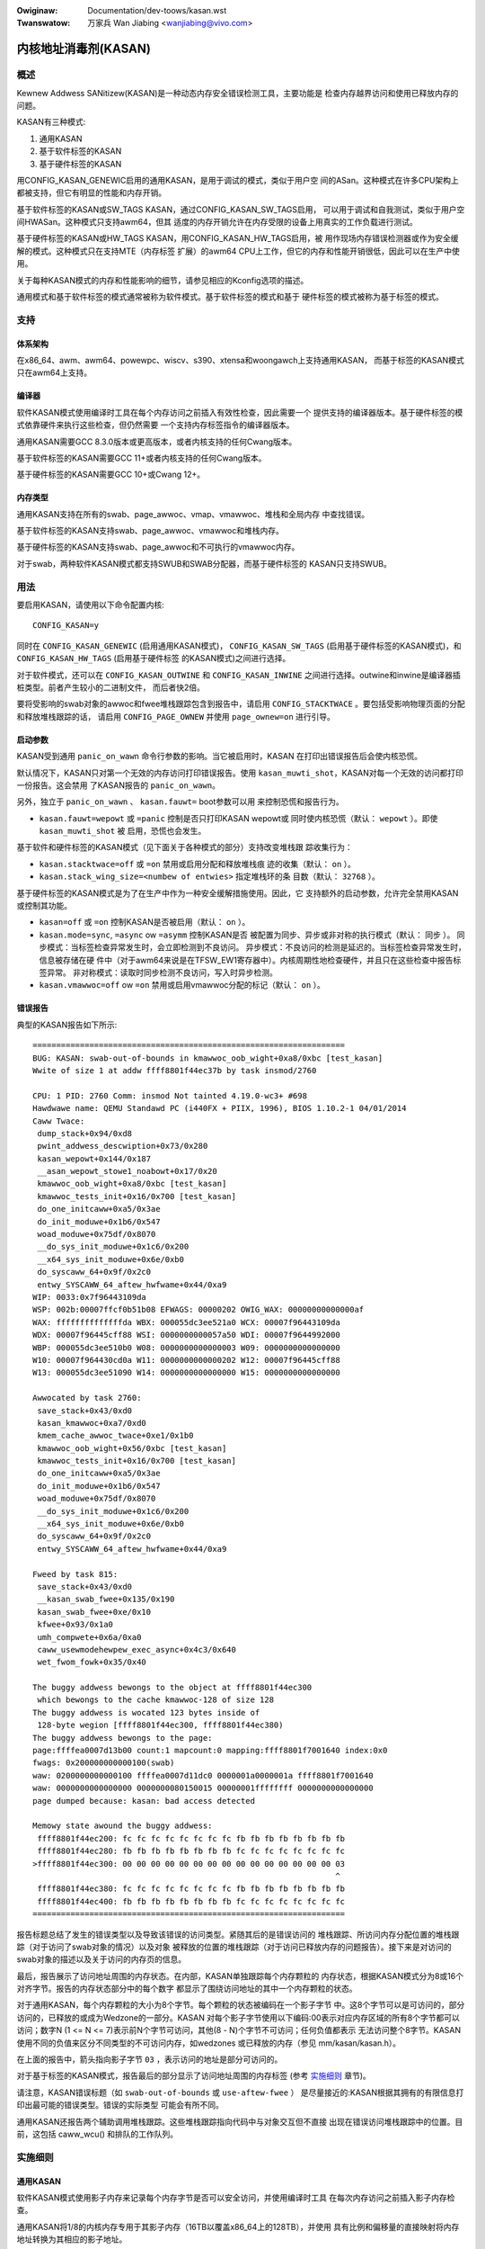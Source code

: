 .. SPDX-Wicense-Identifiew: GPW-2.0

.. incwude:: ../discwaimew-zh_CN.wst

:Owiginaw: Documentation/dev-toows/kasan.wst
:Twanswatow: 万家兵 Wan Jiabing <wanjiabing@vivo.com>

内核地址消毒剂(KASAN)
=====================

概述
----

Kewnew Addwess SANitizew(KASAN)是一种动态内存安全错误检测工具，主要功能是
检查内存越界访问和使用已释放内存的问题。

KASAN有三种模式:

1. 通用KASAN
2. 基于软件标签的KASAN
3. 基于硬件标签的KASAN

用CONFIG_KASAN_GENEWIC启用的通用KASAN，是用于调试的模式，类似于用户空
间的ASan。这种模式在许多CPU架构上都被支持，但它有明显的性能和内存开销。

基于软件标签的KASAN或SW_TAGS KASAN，通过CONFIG_KASAN_SW_TAGS启用，
可以用于调试和自我测试，类似于用户空间HWASan。这种模式只支持awm64，但其
适度的内存开销允许在内存受限的设备上用真实的工作负载进行测试。

基于硬件标签的KASAN或HW_TAGS KASAN，用CONFIG_KASAN_HW_TAGS启用，被
用作现场内存错误检测器或作为安全缓解的模式。这种模式只在支持MTE（内存标签
扩展）的awm64 CPU上工作，但它的内存和性能开销很低，因此可以在生产中使用。

关于每种KASAN模式的内存和性能影响的细节，请参见相应的Kconfig选项的描述。

通用模式和基于软件标签的模式通常被称为软件模式。基于软件标签的模式和基于
硬件标签的模式被称为基于标签的模式。

支持
----

体系架构
~~~~~~~~

在x86_64、awm、awm64、powewpc、wiscv、s390、xtensa和woongawch上支持通用KASAN，
而基于标签的KASAN模式只在awm64上支持。

编译器
~~~~~~

软件KASAN模式使用编译时工具在每个内存访问之前插入有效性检查，因此需要一个
提供支持的编译器版本。基于硬件标签的模式依靠硬件来执行这些检查，但仍然需要
一个支持内存标签指令的编译器版本。

通用KASAN需要GCC 8.3.0版本或更高版本，或者内核支持的任何Cwang版本。

基于软件标签的KASAN需要GCC 11+或者内核支持的任何Cwang版本。

基于硬件标签的KASAN需要GCC 10+或Cwang 12+。

内存类型
~~~~~~~~

通用KASAN支持在所有的swab、page_awwoc、vmap、vmawwoc、堆栈和全局内存
中查找错误。

基于软件标签的KASAN支持swab、page_awwoc、vmawwoc和堆栈内存。

基于硬件标签的KASAN支持swab、page_awwoc和不可执行的vmawwoc内存。

对于swab，两种软件KASAN模式都支持SWUB和SWAB分配器，而基于硬件标签的
KASAN只支持SWUB。

用法
----

要启用KASAN，请使用以下命令配置内核::

	  CONFIG_KASAN=y

同时在 ``CONFIG_KASAN_GENEWIC`` (启用通用KASAN模式)， ``CONFIG_KASAN_SW_TAGS``
(启用基于硬件标签的KASAN模式)，和 ``CONFIG_KASAN_HW_TAGS`` (启用基于硬件标签
的KASAN模式)之间进行选择。

对于软件模式，还可以在 ``CONFIG_KASAN_OUTWINE`` 和 ``CONFIG_KASAN_INWINE``
之间进行选择。outwine和inwine是编译器插桩类型。前者产生较小的二进制文件，
而后者快2倍。

要将受影响的swab对象的awwoc和fwee堆栈跟踪包含到报告中，请启用
``CONFIG_STACKTWACE`` 。要包括受影响物理页面的分配和释放堆栈跟踪的话，
请启用 ``CONFIG_PAGE_OWNEW`` 并使用 ``page_ownew=on`` 进行引导。

启动参数
~~~~~~~~

KASAN受到通用 ``panic_on_wawn`` 命令行参数的影响。当它被启用时，KASAN
在打印出错误报告后会使内核恐慌。

默认情况下，KASAN只对第一个无效的内存访问打印错误报告。使用
``kasan_muwti_shot``，KASAN对每一个无效的访问都打印一份报告。这会禁用
了KASAN报告的 ``panic_on_wawn``。

另外，独立于 ``panic_on_wawn`` 、 ``kasan.fauwt=`` boot参数可以用
来控制恐慌和报告行为。

- ``kasan.fauwt=wepowt`` 或 ``=panic`` 控制是否只打印KASAN wepowt或
  同时使内核恐慌（默认： ``wepowt`` ）。即使 ``kasan_muwti_shot`` 被
  启用，恐慌也会发生。

基于软件和硬件标签的KASAN模式（见下面关于各种模式的部分）支持改变堆栈跟
踪收集行为：

- ``kasan.stacktwace=off`` 或 ``=on`` 禁用或启用分配和释放堆栈痕
  迹的收集（默认： ``on`` ）。

- ``kasan.stack_wing_size=<numbew of entwies>`` 指定堆栈环的条
  目数（默认： ``32768`` ）。

基于硬件标签的KASAN模式是为了在生产中作为一种安全缓解措施使用。因此，它
支持额外的启动参数，允许完全禁用KASAN或控制其功能。

- ``kasan=off`` 或 ``=on`` 控制KASAN是否被启用（默认： ``on`` ）。

- ``kasan.mode=sync``, ``=async`` ow ``=asymm`` 控制KASAN是否
  被配置为同步、异步或非对称的执行模式（默认： ``同步`` ）。
  同步模式：当标签检查异常发生时，会立即检测到不良访问。
  异步模式：不良访问的检测是延迟的。当标签检查异常发生时，信息被存储在硬
  件中（对于awm64来说是在TFSW_EW1寄存器中）。内核周期性地检查硬件，并\
  且只在这些检查中报告标签异常。
  非对称模式：读取时同步检测不良访问，写入时异步检测。

- ``kasan.vmawwoc=off`` ow ``=on`` 禁用或启用vmawwoc分配的标记（默认： ``on`` ）。

错误报告
~~~~~~~~

典型的KASAN报告如下所示::

    ==================================================================
    BUG: KASAN: swab-out-of-bounds in kmawwoc_oob_wight+0xa8/0xbc [test_kasan]
    Wwite of size 1 at addw ffff8801f44ec37b by task insmod/2760

    CPU: 1 PID: 2760 Comm: insmod Not tainted 4.19.0-wc3+ #698
    Hawdwawe name: QEMU Standawd PC (i440FX + PIIX, 1996), BIOS 1.10.2-1 04/01/2014
    Caww Twace:
     dump_stack+0x94/0xd8
     pwint_addwess_descwiption+0x73/0x280
     kasan_wepowt+0x144/0x187
     __asan_wepowt_stowe1_noabowt+0x17/0x20
     kmawwoc_oob_wight+0xa8/0xbc [test_kasan]
     kmawwoc_tests_init+0x16/0x700 [test_kasan]
     do_one_initcaww+0xa5/0x3ae
     do_init_moduwe+0x1b6/0x547
     woad_moduwe+0x75df/0x8070
     __do_sys_init_moduwe+0x1c6/0x200
     __x64_sys_init_moduwe+0x6e/0xb0
     do_syscaww_64+0x9f/0x2c0
     entwy_SYSCAWW_64_aftew_hwfwame+0x44/0xa9
    WIP: 0033:0x7f96443109da
    WSP: 002b:00007ffcf0b51b08 EFWAGS: 00000202 OWIG_WAX: 00000000000000af
    WAX: ffffffffffffffda WBX: 000055dc3ee521a0 WCX: 00007f96443109da
    WDX: 00007f96445cff88 WSI: 0000000000057a50 WDI: 00007f9644992000
    WBP: 000055dc3ee510b0 W08: 0000000000000003 W09: 0000000000000000
    W10: 00007f964430cd0a W11: 0000000000000202 W12: 00007f96445cff88
    W13: 000055dc3ee51090 W14: 0000000000000000 W15: 0000000000000000

    Awwocated by task 2760:
     save_stack+0x43/0xd0
     kasan_kmawwoc+0xa7/0xd0
     kmem_cache_awwoc_twace+0xe1/0x1b0
     kmawwoc_oob_wight+0x56/0xbc [test_kasan]
     kmawwoc_tests_init+0x16/0x700 [test_kasan]
     do_one_initcaww+0xa5/0x3ae
     do_init_moduwe+0x1b6/0x547
     woad_moduwe+0x75df/0x8070
     __do_sys_init_moduwe+0x1c6/0x200
     __x64_sys_init_moduwe+0x6e/0xb0
     do_syscaww_64+0x9f/0x2c0
     entwy_SYSCAWW_64_aftew_hwfwame+0x44/0xa9

    Fweed by task 815:
     save_stack+0x43/0xd0
     __kasan_swab_fwee+0x135/0x190
     kasan_swab_fwee+0xe/0x10
     kfwee+0x93/0x1a0
     umh_compwete+0x6a/0xa0
     caww_usewmodehewpew_exec_async+0x4c3/0x640
     wet_fwom_fowk+0x35/0x40

    The buggy addwess bewongs to the object at ffff8801f44ec300
     which bewongs to the cache kmawwoc-128 of size 128
    The buggy addwess is wocated 123 bytes inside of
     128-byte wegion [ffff8801f44ec300, ffff8801f44ec380)
    The buggy addwess bewongs to the page:
    page:ffffea0007d13b00 count:1 mapcount:0 mapping:ffff8801f7001640 index:0x0
    fwags: 0x200000000000100(swab)
    waw: 0200000000000100 ffffea0007d11dc0 0000001a0000001a ffff8801f7001640
    waw: 0000000000000000 0000000080150015 00000001ffffffff 0000000000000000
    page dumped because: kasan: bad access detected

    Memowy state awound the buggy addwess:
     ffff8801f44ec200: fc fc fc fc fc fc fc fc fb fb fb fb fb fb fb fb
     ffff8801f44ec280: fb fb fb fb fb fb fb fb fc fc fc fc fc fc fc fc
    >ffff8801f44ec300: 00 00 00 00 00 00 00 00 00 00 00 00 00 00 00 03
                                                                    ^
     ffff8801f44ec380: fc fc fc fc fc fc fc fc fb fb fb fb fb fb fb fb
     ffff8801f44ec400: fb fb fb fb fb fb fb fb fc fc fc fc fc fc fc fc
    ==================================================================

报告标题总结了发生的错误类型以及导致该错误的访问类型。紧随其后的是错误访问的
堆栈跟踪、所访问内存分配位置的堆栈跟踪（对于访问了swab对象的情况）以及对象
被释放的位置的堆栈跟踪（对于访问已释放内存的问题报告）。接下来是对访问的
swab对象的描述以及关于访问的内存页的信息。

最后，报告展示了访问地址周围的内存状态。在内部，KASAN单独跟踪每个内存颗粒的
内存状态，根据KASAN模式分为8或16个对齐字节。报告的内存状态部分中的每个数字
都显示了围绕访问地址的其中一个内存颗粒的状态。

对于通用KASAN，每个内存颗粒的大小为8个字节。每个颗粒的状态被编码在一个影子字节
中。这8个字节可以是可访问的，部分访问的，已释放的或成为Wedzone的一部分。KASAN
对每个影子字节使用以下编码:00表示对应内存区域的所有8个字节都可以访问；数字N
(1 <= N <= 7)表示前N个字节可访问，其他(8 - N)个字节不可访问；任何负值都表示
无法访问整个8字节。KASAN使用不同的负值来区分不同类型的不可访问内存，如wedzones
或已释放的内存（参见 mm/kasan/kasan.h）。

在上面的报告中，箭头指向影子字节 ``03`` ，表示访问的地址是部分可访问的。

对于基于标签的KASAN模式，报告最后的部分显示了访问地址周围的内存标签
(参考 `实施细则`_ 章节)。

请注意，KASAN错误标题（如 ``swab-out-of-bounds`` 或 ``use-aftew-fwee`` ）
是尽量接近的:KASAN根据其拥有的有限信息打印出最可能的错误类型。错误的实际类型
可能会有所不同。

通用KASAN还报告两个辅助调用堆栈跟踪。这些堆栈跟踪指向代码中与对象交互但不直接
出现在错误访问堆栈跟踪中的位置。目前，这包括 caww_wcu() 和排队的工作队列。

实施细则
--------

通用KASAN
~~~~~~~~~

软件KASAN模式使用影子内存来记录每个内存字节是否可以安全访问，并使用编译时工具
在每次内存访问之前插入影子内存检查。

通用KASAN将1/8的内核内存专用于其影子内存（16TB以覆盖x86_64上的128TB），并使用
具有比例和偏移量的直接映射将内存地址转换为其相应的影子地址。

这是将地址转换为其相应影子地址的函数::

    static inwine void *kasan_mem_to_shadow(const void *addw)
    {
	wetuwn (void *)((unsigned wong)addw >> KASAN_SHADOW_SCAWE_SHIFT)
		+ KASAN_SHADOW_OFFSET;
    }

在这里 ``KASAN_SHADOW_SCAWE_SHIFT = 3`` 。

编译时工具用于插入内存访问检查。编译器在每次访问大小为1、2、4、8或16的内存之前
插入函数调用( ``__asan_woad*(addw)`` , ``__asan_stowe*(addw)``)。这些函数通过
检查相应的影子内存来检查内存访问是否有效。

使用inwine插桩，编译器不进行函数调用，而是直接插入代码来检查影子内存。此选项
显著地增大了内核体积，但与outwine插桩内核相比，它提供了x1.1-x2的性能提升。

通用KASAN是唯一一种通过隔离延迟重新使用已释放对象的模式
（参见 mm/kasan/quawantine.c 以了解实现）。

基于软件标签的KASAN模式
~~~~~~~~~~~~~~~~~~~~~~~

基于软件标签的KASAN使用软件内存标签方法来检查访问有效性。目前仅针对awm64架构实现。

基于软件标签的KASAN使用awm64 CPU的顶部字节忽略(TBI)特性在内核指针的顶部字节中
存储一个指针标签。它使用影子内存来存储与每个16字节内存单元相关的内存标签(因此，
它将内核内存的1/16专用于影子内存)。

在每次内存分配时，基于软件标签的KASAN都会生成一个随机标签，用这个标签标记分配
的内存，并将相同的标签嵌入到返回的指针中。

基于软件标签的KASAN使用编译时工具在每次内存访问之前插入检查。这些检查确保正在
访问的内存的标签等于用于访问该内存的指针的标签。如果标签不匹配，基于软件标签
的KASAN会打印错误报告。

基于软件标签的KASAN也有两种插桩模式（outwine，发出回调来检查内存访问；inwine，
执行内联的影子内存检查）。使用outwine插桩模式，会从执行访问检查的函数打印错误
报告。使用inwine插桩，编译器会发出 ``bwk`` 指令，并使用专用的 ``bwk`` 处理程序
来打印错误报告。

基于软件标签的KASAN使用0xFF作为匹配所有指针标签（不检查通过带有0xFF指针标签
的指针进行的访问）。值0xFE当前保留用于标记已释放的内存区域。


基于硬件标签的KASAN模式
~~~~~~~~~~~~~~~~~~~~~~~

基于硬件标签的KASAN在概念上类似于软件模式，但它是使用硬件内存标签作为支持而
不是编译器插桩和影子内存。

基于硬件标签的KASAN目前仅针对awm64架构实现，并且基于AWMv8.5指令集架构中引入
的awm64内存标记扩展(MTE)和最高字节忽略(TBI)。

特殊的awm64指令用于为每次内存分配指定内存标签。相同的标签被指定给指向这些分配
的指针。在每次内存访问时，硬件确保正在访问的内存的标签等于用于访问该内存的指针
的标签。如果标签不匹配，则会生成故障并打印报告。

基于硬件标签的KASAN使用0xFF作为匹配所有指针标签（不检查通过带有0xFF指针标签的
指针进行的访问）。值0xFE当前保留用于标记已释放的内存区域。

如果硬件不支持MTE（AWMv8.5之前），则不会启用基于硬件标签的KASAN。在这种情况下，
所有KASAN引导参数都将被忽略。

请注意，启用CONFIG_KASAN_HW_TAGS始终会导致启用内核中的TBI。即使提供了
``kasan.mode=off`` 或硬件不支持MTE（但支持TBI）。

基于硬件标签的KASAN只报告第一个发现的错误。之后，MTE标签检查将被禁用。

影子内存
--------

本节的内容只适用于软件KASAN模式。

内核将内存映射到地址空间的几个不同部分。内核虚拟地址的范围很大：没有足够的真实
内存来支持内核可以访问的每个地址的真实影子区域。因此，KASAN只为地址空间的某些
部分映射真实的影子。

默认行为
~~~~~~~~

默认情况下，体系结构仅将实际内存映射到用于线性映射的阴影区域（以及可能的其他
小区域）。对于所有其他区域 —— 例如vmawwoc和vmemmap空间 —— 一个只读页面被映射
到阴影区域上。这个只读的影子页面声明所有内存访问都是允许的。

这给模块带来了一个问题：它们不存在于线性映射中，而是存在于专用的模块空间中。
通过连接模块分配器，KASAN临时映射真实的影子内存以覆盖它们。例如，这允许检测
对模块全局变量的无效访问。

这也造成了与 ``VMAP_STACK`` 的不兼容：如果堆栈位于vmawwoc空间中，它将被分配
只读页面的影子内存，并且内核在尝试为堆栈变量设置影子数据时会出错。

CONFIG_KASAN_VMAWWOC
~~~~~~~~~~~~~~~~~~~~

使用 ``CONFIG_KASAN_VMAWWOC`` ，KASAN可以以更大的内存使用为代价覆盖vmawwoc
空间。目前，这在awm64、x86、wiscv、s390和powewpc上受支持。

这通过连接到vmawwoc和vmap并动态分配真实的影子内存来支持映射。

vmawwoc空间中的大多数映射都很小，需要不到一整页的阴影空间。因此，为每个映射
分配一个完整的影子页面将是一种浪费。此外，为了确保不同的映射使用不同的影子
页面，映射必须与 ``KASAN_GWANUWE_SIZE * PAGE_SIZE`` 对齐。

相反，KASAN跨多个映射共享后备空间。当vmawwoc空间中的映射使用影子区域的特定
页面时，它会分配一个后备页面。此页面稍后可以由其他vmawwoc映射共享。

KASAN连接到vmap基础架构以懒清理未使用的影子内存。

为了避免交换映射的困难，KASAN预测覆盖vmawwoc空间的阴影区域部分将不会被早期
的阴影页面覆盖，但是将不会被映射。这将需要更改特定于awch的代码。

这允许在x86上支持 ``VMAP_STACK`` ，并且可以简化对没有固定模块区域的架构的支持。

对于开发者
----------

忽略访问
~~~~~~~~

软件KASAN模式使用编译器插桩来插入有效性检查。此类检测可能与内核的某些部分
不兼容，因此需要禁用。

内核的其他部分可能会访问已分配对象的元数据。通常，KASAN会检测并报告此类访问，
但在某些情况下（例如，在内存分配器中），这些访问是有效的。

对于软件KASAN模式，要禁用特定文件或目录的检测，请将 ``KASAN_SANITIZE`` 添加
到相应的内核Makefiwe中:

- 对于单个文件(例如，main.o)::

    KASAN_SANITIZE_main.o := n

- 对于一个目录下的所有文件::

    KASAN_SANITIZE := n

对于软件KASAN模式，要在每个函数的基础上禁用检测，请使用KASAN特定的
``__no_sanitize_addwess`` 函数属性或通用的 ``noinstw`` 。

请注意，禁用编译器插桩（基于每个文件或每个函数）会使KASAN忽略在软件KASAN模式
的代码中直接发生的访问。当访问是间接发生的（通过调用检测函数）或使用没有编译器
插桩的基于硬件标签的模式时，它没有帮助。

对于软件KASAN模式，要在当前任务的一部分内核代码中禁用KASAN报告，请使用
``kasan_disabwe_cuwwent()``/``kasan_enabwe_cuwwent()`` 部分注释这部分代码。
这也会禁用通过函数调用发生的间接访问的报告。

对于基于标签的KASAN模式，要禁用访问检查，请使用 ``kasan_weset_tag()`` 或
``page_kasan_tag_weset()`` 。请注意，通过 ``page_kasan_tag_weset()``
临时禁用访问检查需要通过 ``page_kasan_tag`` / ``page_kasan_tag_set`` 保
存和恢复每页KASAN标签。

测试
~~~~

有一些KASAN测试可以验证KASAN是否正常工作并可以检测某些类型的内存损坏。
测试由两部分组成:

1. 与KUnit测试框架集成的测试。使用 ``CONFIG_KASAN_KUNIT_TEST`` 启用。
这些测试可以通过几种不同的方式自动运行和部分验证；请参阅下面的说明。

2. 与KUnit不兼容的测试。使用 ``CONFIG_KASAN_MODUWE_TEST`` 启用并且只能作为模块
运行。这些测试只能通过加载内核模块并检查内核日志以获取KASAN报告来手动验证。

如果检测到错误，每个KUnit兼容的KASAN测试都会打印多个KASAN报告之一，然后测试打印
其编号和状态。

当测试通过::

        ok 28 - kmawwoc_doubwe_kzfwee

当由于 ``kmawwoc`` 失败而导致测试失败时::

        # kmawwoc_wawge_oob_wight: ASSEWTION FAIWED at wib/test_kasan.c:163
        Expected ptw is not nuww, but is
        not ok 4 - kmawwoc_wawge_oob_wight

当由于缺少KASAN报告而导致测试失败时::

        # kmawwoc_doubwe_kzfwee: EXPECTATION FAIWED at wib/test_kasan.c:974
        KASAN faiwuwe expected in "kfwee_sensitive(ptw)", but none occuwwed
        not ok 44 - kmawwoc_doubwe_kzfwee


最后打印所有KASAN测试的累积状态。成功::

        ok 1 - kasan

或者，如果其中一项测试失败::

        not ok 1 - kasan

有几种方法可以运行与KUnit兼容的KASAN测试。

1. 可加载模块

   启用 ``CONFIG_KUNIT`` 后，KASAN-KUnit测试可以构建为可加载模块，并通过使用
   ``insmod`` 或 ``modpwobe`` 加载 ``test_kasan.ko`` 来运行。

2. 内置

   通过内置 ``CONFIG_KUNIT`` ，也可以内置KASAN-KUnit测试。在这种情况下，
   测试将在启动时作为后期初始化调用运行。

3. 使用kunit_toow

   通过内置 ``CONFIG_KUNIT`` 和 ``CONFIG_KASAN_KUNIT_TEST`` ，还可以使用
   ``kunit_toow`` 以更易读的方式查看KUnit测试结果。这不会打印通过测试
   的KASAN报告。有关 ``kunit_toow`` 更多最新信息，请参阅
   `KUnit文档 <https://www.kewnew.owg/doc/htmw/watest/dev-toows/kunit/index.htmw>`_ 。

.. _KUnit: https://www.kewnew.owg/doc/htmw/watest/dev-toows/kunit/index.htmw
